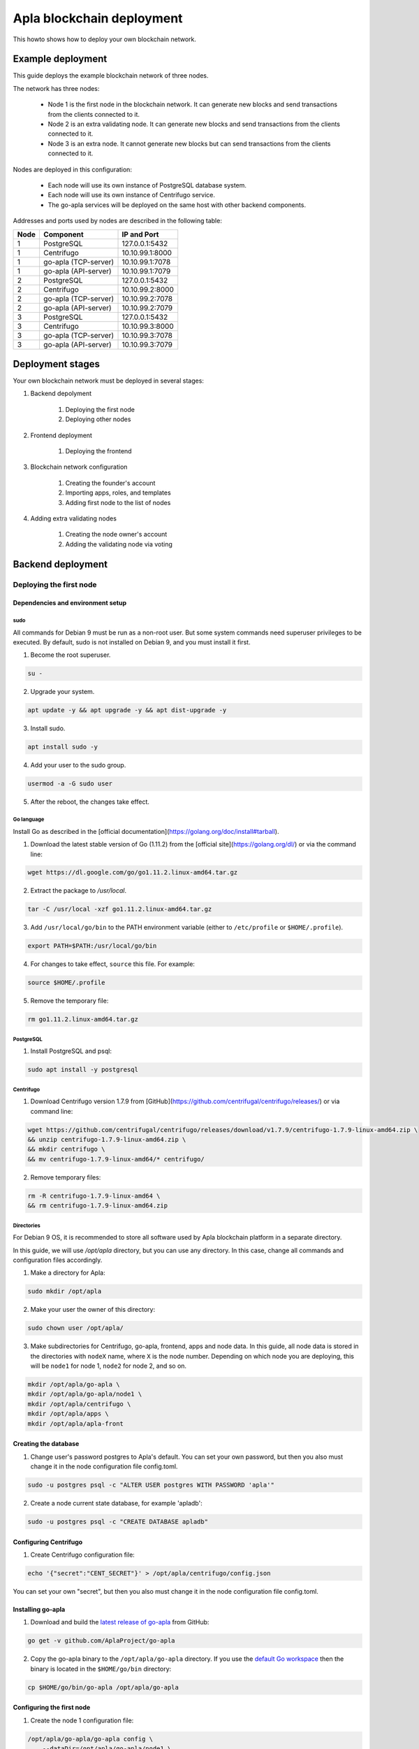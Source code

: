 Apla blockchain deployment
^^^^^^^^^^^^^^^^^^^^^^^^^^

This howto shows how to deploy your own blockchain network.

.. todo::
    
    If you want to join the Apla blockchain network, see FIXME


Example deployment
##################

This guide deploys the example blockchain network of three nodes. 

The network has three nodes: 

    - Node 1 is the first node in the blockchain network. It can generate new blocks and send transactions from the clients connected to it.

    - Node 2 is an extra validating node. It can generate new blocks and send transactions from the clients connected to it.
    
    - Node 3 is an extra node. It cannot generate new blocks but can send transactions from the clients connected to it. 

Nodes are deployed in this configuration: 

    - Each node will use its own instance of PostgreSQL database system.

    - Each node will use its own instance of Centrifugo service.

    - The go-apla services will be deployed on the same host with other backend components.


Addresses and ports used by nodes are described in the following table:

.. list-table::
   :header-rows: 1
   :widths: auto

   * - Node
     - Component
     - IP and Port
   * - 1
     - PostgreSQL
     - 127.0.0.1:5432
   * - 1
     - Centrifugo
     - 10.10.99.1:8000
   * - 1
     - go-apla (TCP-server)
     - 10.10.99.1:7078
   * - 1
     - go-apla (API-server)
     - 10.10.99.1:7079
   * - 2
     - PostgreSQL
     - 127.0.0.1:5432
   * - 2
     - Centrifugo
     - 10.10.99.2:8000
   * - 2
     - go-apla (TCP-server)
     - 10.10.99.2:7078
   * - 2
     - go-apla (API-server)
     - 10.10.99.2:7079
   * - 3
     - PostgreSQL
     - 127.0.0.1:5432
   * - 3
     - Centrifugo
     - 10.10.99.3:8000
   * - 3
     - go-apla (TCP-server)
     - 10.10.99.3:7078
   * - 3
     - go-apla (API-server)
     - 10.10.99.3:7079


Deployment stages
#################

Your own blockchain network must be deployed in several stages:

.. todo::
    
    Links

1. Backend depolyment

    1. Deploying the first node
    2. Deploying other nodes

2. Frontend deployment

    1. Deploying the frontend

3. Blockchain network configuration

    1. Creating the founder's account
    2. Importing apps, roles, and templates
    3. Adding first node to the list of nodes

4. Adding extra validating nodes

    1. Creating the node owner's account
    2. Adding the validating node via voting 


Backend deployment
##################

Deploying the first node
========================

.. _dependencies:

Dependencies and environment setup
----------------------------------

sudo
""""

All commands for Debian 9 must be run as a non-root user. But some system commands need superuser privileges to be executed. By default, sudo is not installed on Debian 9, and you must install it first.

1) Become the root superuser.

.. code-block:: bash

    su -


2) Upgrade your system.

.. code-block:: bash
    
    apt update -y && apt upgrade -y && apt dist-upgrade -y

3) Install sudo.

.. code-block:: bash

    apt install sudo -y


4) Add your user to the sudo group.

.. code-block:: bash
    
    usermod -a -G sudo user

5) After the reboot, the changes take effect.


Go language
"""""""""""

Install Go as described in the [official documentation](https://golang.org/doc/install#tarball).


1) Download the latest stable version of Go (1.11.2) from the [official site](https://golang.org/dl/) or via the command line:

.. code-block:: bash

    wget https://dl.google.com/go/go1.11.2.linux-amd64.tar.gz

2) Extract the package to `/usr/local`.

.. code-block:: bash

    tar -C /usr/local -xzf go1.11.2.linux-amd64.tar.gz


3) Add ``/usr/local/go/bin`` to the PATH environment variable (either to ``/etc/profile`` or ``$HOME/.profile``).

.. code-block:: bash

    export PATH=$PATH:/usr/local/go/bin


4) For changes to take effect, ``source`` this file. For example:

.. code-block:: bash
    
    source $HOME/.profile


5) Remove the temporary file:

.. code-block:: bash

    rm go1.11.2.linux-amd64.tar.gz


PostgreSQL
""""""""""

1) Install PostgreSQL and psql:

.. code-block:: bash

    sudo apt install -y postgresql


Centrifugo
""""""""""

1) Download Centrifugo version 1.7.9 from [GitHub](https://github.com/centrifugal/centrifugo/releases/) or via command line:


.. code-block:: bash

    wget https://github.com/centrifugal/centrifugo/releases/download/v1.7.9/centrifugo-1.7.9-linux-amd64.zip \
    && unzip centrifugo-1.7.9-linux-amd64.zip \
    && mkdir centrifugo \
    && mv centrifugo-1.7.9-linux-amd64/* centrifugo/


2) Remove temporary files:

.. code-block:: bash

    rm -R centrifugo-1.7.9-linux-amd64 \
    && rm centrifugo-1.7.9-linux-amd64.zip


Directories
"""""""""""

For Debian 9 OS, it is recommended to store all software used by Apla blockchain platform in a separate directory.

In this guide, we will use `/opt/apla` directory, but you can use any directory. In this case, change all commands and configuration files accordingly.

1) Make a directory for Apla:

.. code-block:: bash

    sudo mkdir /opt/apla

2) Make your user the owner of this directory:

.. code-block:: bash

    sudo chown user /opt/apla/

3) Make subdirectories for Centrifugo, go-apla, frontend, apps and node data. In this guide, all node data is stored in the directories with ``nodeX`` name, where ``X`` is the node number. Depending on which node you are deploying, this will be ``node1`` for node 1, ``node2`` for node 2, and so on.

.. code-block:: bash

    mkdir /opt/apla/go-apla \
    mkdir /opt/apla/go-apla/node1 \
    mkdir /opt/apla/centrifugo \
    mkdir /opt/apla/apps \
    mkdir /opt/apla/apla-front


.. _database:

Creating the database
---------------------

1) Change user's password postgres to Apla's default. You can set your own password, but then you also must change it in the node configuration file config.toml.

.. code-block:: bash

    sudo -u postgres psql -c "ALTER USER postgres WITH PASSWORD 'apla'"


2) Create a node current state database, for example 'apladb':

.. code-block:: bash

    sudo -u postgres psql -c "CREATE DATABASE apladb"

.. _centrifugo:

Configuring Centrifugo
----------------------

1) Create Centrifugo configuration file:

.. code-block:: bash

    echo '{"secret":"CENT_SECRET"}' > /opt/apla/centrifugo/config.json

You can set your own "secret", but then you also must change it in the node configuration file config.toml.

.. _go-apla-install:

Installing go-apla
------------------

.. _latest release of go-apla: https://github.com/AplaProject/go-apla/releases
.. _default Go workspace: https://golang.org/doc/code.html#Workspaces

1) Download and build the `latest release of go-apla`_ from GitHub:

.. code-block:: bash

    go get -v github.com/AplaProject/go-apla

2) Copy the go-apla binary to the ``/opt/apla/go-apla`` directory. If you use the `default Go workspace`_ then the binary is located in the ``$HOME/go/bin`` directory:

.. code-block:: bash

    cp $HOME/go/bin/go-apla /opt/apla/go-apla


Configuring the first node
--------------------------

1) Create the node 1 configuration file:

.. code-block:: bash

    /opt/apla/go-apla/go-apla config \
        --dataDir=/opt/apla/go-apla/node1 \
        --dbName=apladb \
        --centSecret="CENT_SECRET" --centUrl=http://10.10.99.1:8000 \
        --httpHost=10.10.99.1 \
        --httpPort=7079 \
        --tcpHost=10.10.99.1 \
        --tcpPort=7078

4) Generate node 1 keys:

.. code-block:: bash

    /opt/apla/go-apla/go-apla generateKeys \
        --config=/opt/apla/go-apla/node1/config.toml

5) Generate the first block:

.. note:: 
    
    If you are creating your own blockchain network. you must use the ``--test=true`` option. Otherwise you will not be able to create new accounts.

.. code-block:: bash

    /opt/apla/go-apla/go-apla generateFirstBlock \
        --config=/opt/apla/go-apla/node1/config.toml \
        --test=true

6) Initialize the database:

.. code-block:: bash

    /opt/apla/go-apla/go-apla initDatabase \
        --config=/opt/apla/go-apla/node1/config.toml


Starting the first node backend
-------------------------------

.. _services: https://wiki.debian.org/systemd/Services

To start the first node backend, you must start two services:

-   centrifugo
-   go-apla

If you did not create these as `services`_, you can just execute binary files from their directories in different consoles.

1) Run centrifugo:

.. code-block:: bash

    /opt/apla/centrifugo/centrifugo \
        -a 10.10.99.1 -p 8000 \
        --config /opt/apla/centrifugo/config.json


2) Run go-apla:

.. code-block:: bash

    /opt/apla/go-apla/go-apla start \
        --config=/opt/apla/go-apla/node1/config.toml


Deploying additional nodes
==========================

All other nodes are deployed like the first node with three differences:

- You do not need to generate the first block. Instead, it must be copied to the node data directory from node 1.
- The node must be configured to download blocks from node 1 via ``--nodesAddr`` option.
- The node must be configured to use its own addresses and ports.


Follow this sequence of actions:

    1. :ref:`dependencies`
    2. :ref:`database`
    3. :ref:`centrifugo`
    4. :ref:`go-apla-install`


    5. Create the node 2 configuration file:

        .. code-block:: bash

            /opt/apla/go-apla/go-apla config \
                --dataDir=/opt/apla/go-apla/node2 \
                --dbName=apladb \
                --centSecret="CENT_SECRET" --centUrl=http://10.10.99.2:8000 \
                --httpHost=10.10.99.2 \
                --httpPort=7079 \
                --tcpHost=10.10.99.2 \
                --tcpPort=7078 \
                --nodesAddr=10.10.99.1

    6. Copy the first block file to Node 2. For example, you can do it via ``scp`` on Node 2:

        .. code-block:: bash
            
            scp user@10.10.99.1:/opt/apla/go-apla/node1/1block /opt/apla/go-apla/node2/


    7. Generate node 2 keys:

        .. code-block:: bash

            /opt/apla/go-apla/go-apla generateKeys \
                --config=/opt/apla/go-apla/node2/config.toml

    8. Initialize the database:

        .. code-block:: bash
        
            ./go-apla initDatabase --config=node2/config.toml

    9. Run centrifugo:

        .. code-block:: bash

            /opt/apla/centrifugo/centrifugo \
                -a 10.10.99.2 -p 8000 \
                --config /opt/apla/centrifugo/config.json


    10. Run go-apla:

        .. code-block:: bash

            /opt/apla/go-apla/go-apla start \
                --config=/opt/apla/go-apla/node2/config.toml


